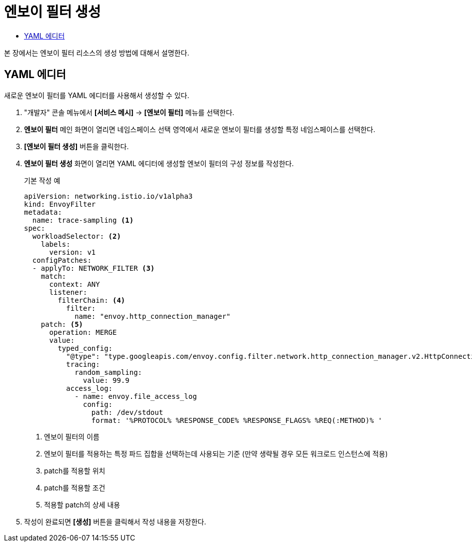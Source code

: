 = 엔보이 필터 생성
:toc:
:toc-title:

본 장에서는 엔보이 필터 리소스의 생성 방법에 대해서 설명한다.

== YAML 에디터

새로운 엔보이 필터를 YAML 에디터를 사용해서 생성할 수 있다.

. "개발자" 콘솔 메뉴에서 *[서비스 메시]* -> *[엔보이 필터]* 메뉴를 선택한다.
. *엔보이 필터* 메인 화면이 열리면 네임스페이스 선택 영역에서 새로운 엔보이 필터를 생성할 특정 네임스페이스를 선택한다.
. *[엔보이 필터 생성]* 버튼을 클릭한다.
. *엔보이 필터 생성* 화면이 열리면 YAML 에디터에 생성할 엔보이 필터의 구성 정보를 작성한다.
+
.기본 작성 예
[source,yaml]
----
apiVersion: networking.istio.io/v1alpha3
kind: EnvoyFilter
metadata:
  name: trace-sampling <1>
spec:
  workloadSelector: <2>
    labels:
      version: v1
  configPatches:
  - applyTo: NETWORK_FILTER <3>
    match:
      context: ANY
      listener:
        filterChain: <4>
          filter:
            name: "envoy.http_connection_manager"
    patch: <5>
      operation: MERGE
      value:
        typed_config:
          "@type": "type.googleapis.com/envoy.config.filter.network.http_connection_manager.v2.HttpConnectionManager"
          tracing:
            random_sampling:
              value: 99.9
          access_log:
            - name: envoy.file_access_log
              config:
                path: /dev/stdout
                format: '%PROTOCOL% %RESPONSE_CODE% %RESPONSE_FLAGS% %REQ(:METHOD)% '
----
+
<1> 엔보이 필터의 이름
<2> 엔보이 필터를 적용하는 특정 파드 집합을 선택하는데 사용되는 기준 (만약 생략될 경우 모든 워크로드 인스턴스에 적용)
<3> patch를 적용할 위치
<4> patch를 적용할 조건
<5> 적용할 patch의 상세 내용
. 작성이 완료되면 *[생성]* 버튼을 클릭해서 작성 내용을 저장한다.